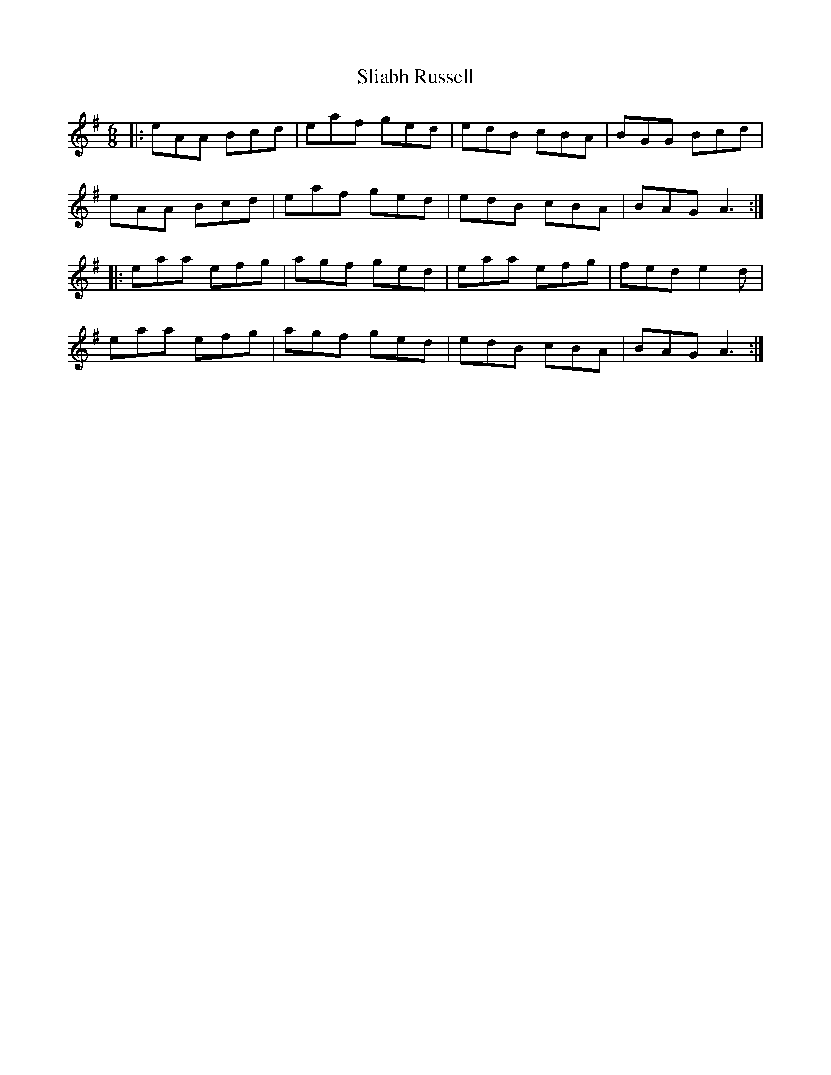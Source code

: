X: 37459
T: Sliabh Russell
R: jig
M: 6/8
K: Adorian
|:eAA Bcd|eaf ged|edB cBA|BGG Bcd|
eAA Bcd|eaf ged|edB cBA|BAG A3:|
|:eaa efg|agf ged|eaa efg|fed e2 d|
eaa efg|agf ged|edB cBA|BAG A3:|

